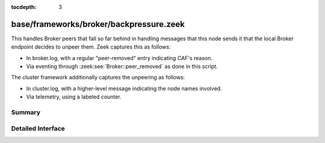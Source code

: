:tocdepth: 3

base/frameworks/broker/backpressure.zeek
========================================

This handles Broker peers that fall so far behind in handling messages that
this node sends it that the local Broker endpoint decides to unpeer them.
Zeek captures this as follows:

- In broker.log, with a regular "peer-removed" entry indicating CAF's reason.
- Via eventing through :zeek:see:`Broker::peer_removed` as done in this script.

The cluster framework additionally captures the unpeering as follows:

- In cluster.log, with a higher-level message indicating the node names involved.
- Via telemetry, using a labeled counter.


Summary
~~~~~~~

Detailed Interface
~~~~~~~~~~~~~~~~~~

